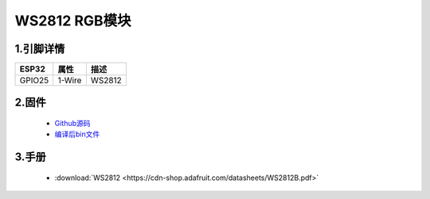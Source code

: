 WS2812 RGB模块
================

.. image:: ../../_static/ws2812.jpg

1.引脚详情
+++++++++++++++++
=============== =========  ====================================  
 ESP32             属性            描述
=============== =========  ====================================
 GPIO25           1-Wire         WS2812
=============== =========  ====================================

2.固件
+++++++++++++++++

 - `Github源码 <https://github.com/Xinyuan-LilyGO/twatch-series-modules/tree/master/twatch_heart_rate/>`_
 - `编译后bin文件 <https://github.com/Xinyuan-LilyGO/twatch-series-modules/tree/master/twatch_heart_rate/>`_

3.手册
+++++++++++++++++

    * :download:`WS2812 <https://cdn-shop.adafruit.com/datasheets/WS2812B.pdf>`
